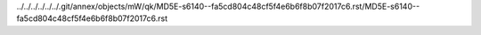 ../../../../../../.git/annex/objects/mW/qk/MD5E-s6140--fa5cd804c48cf5f4e6b6f8b07f2017c6.rst/MD5E-s6140--fa5cd804c48cf5f4e6b6f8b07f2017c6.rst